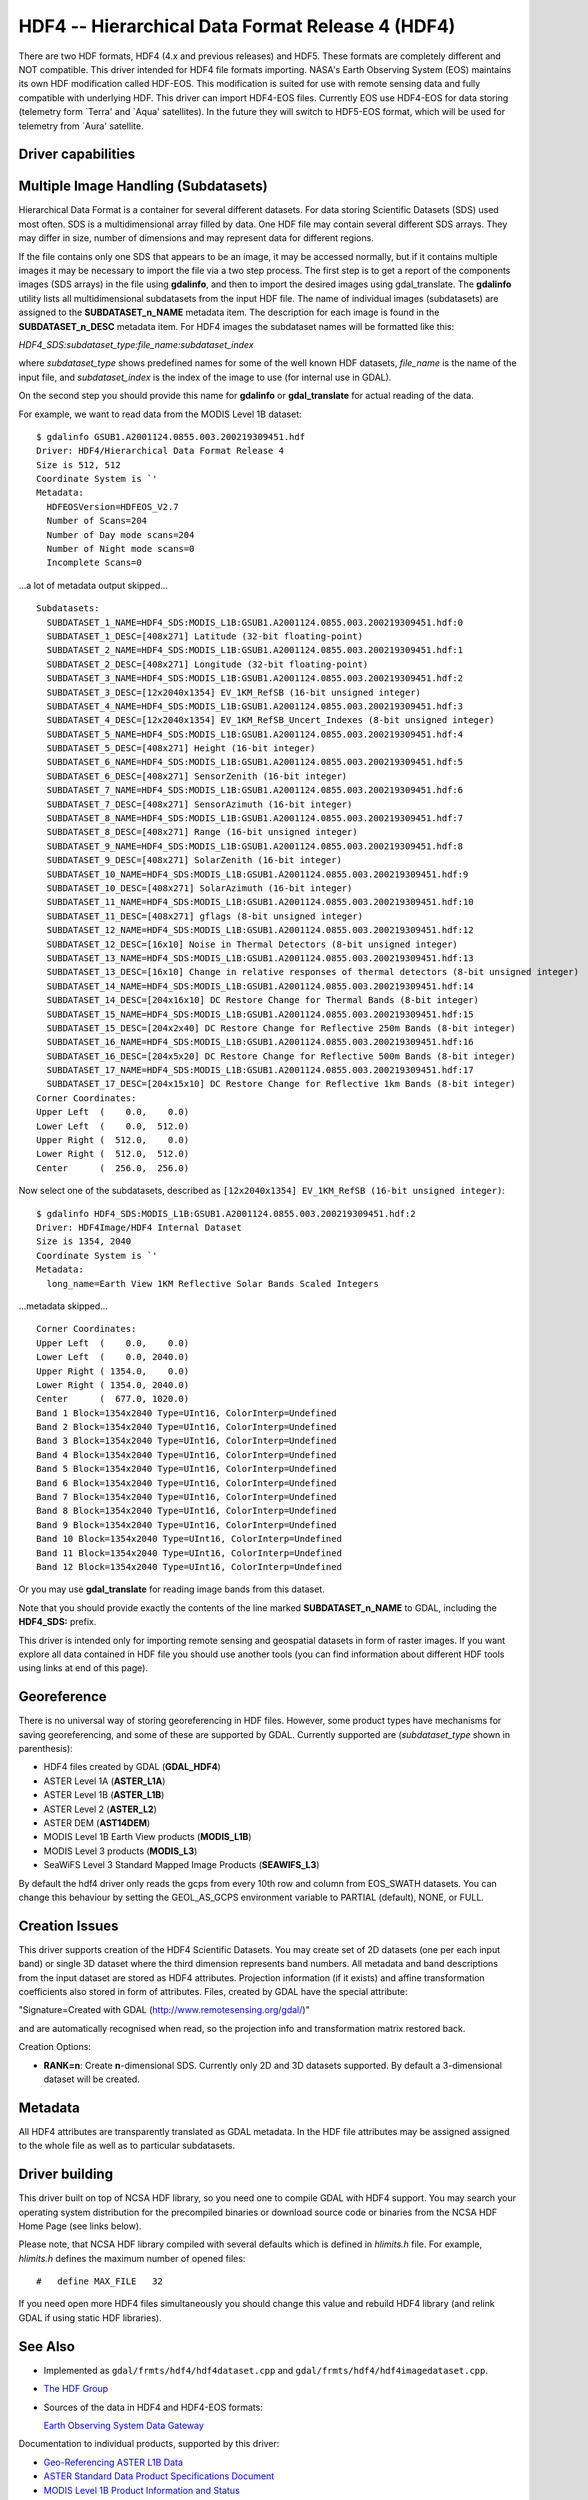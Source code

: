 .. _raster.hdf4:

================================================================================
HDF4 -- Hierarchical Data Format Release 4 (HDF4)
================================================================================

.. shortname:: HDF4

.. shortname:: HDF4Image

.. build_dependencies:: libdf

There are two HDF formats, HDF4 (4.x and previous releases) and HDF5.
These formats are completely different and NOT compatible. This driver
intended for HDF4 file formats importing. NASA's Earth Observing System
(EOS) maintains its own HDF modification called HDF-EOS. This
modification is suited for use with remote sensing data and fully
compatible with underlying HDF. This driver can import HDF4-EOS files.
Currently EOS use HDF4-EOS for data storing (telemetry form \`Terra' and
\`Aqua' satellites). In the future they will switch to HDF5-EOS format,
which will be used for telemetry from \`Aura' satellite.

Driver capabilities
-------------------

.. supports_createcopy::

.. supports_create::

.. supports_georeferencing::

Multiple Image Handling (Subdatasets)
-------------------------------------

Hierarchical Data Format is a container for several different datasets.
For data storing Scientific Datasets (SDS) used most often. SDS is a
multidimensional array filled by data. One HDF file may contain several
different SDS arrays. They may differ in size, number of dimensions and
may represent data for different regions.

If the file contains only one SDS that appears to be an image, it may be
accessed normally, but if it contains multiple images it may be
necessary to import the file via a two step process. The first step is
to get a report of the components images (SDS arrays) in the file using
**gdalinfo**, and then to import the desired images using
gdal_translate. The **gdalinfo** utility lists all multidimensional
subdatasets from the input HDF file. The name of individual images
(subdatasets) are assigned to the **SUBDATASET_n_NAME** metadata item.
The description for each image is found in the **SUBDATASET_n_DESC**
metadata item. For HDF4 images the subdataset names will be formatted
like this:

*HDF4_SDS:subdataset_type:file_name:subdataset_index*

where *subdataset_type* shows predefined names for some of the well
known HDF datasets, *file_name* is the name of the input file, and
*subdataset_index* is the index of the image to use (for internal use in
GDAL).

On the second step you should provide this name for **gdalinfo** or
**gdal_translate** for actual reading of the data.

For example, we want to read data from the MODIS Level 1B dataset:

::

   $ gdalinfo GSUB1.A2001124.0855.003.200219309451.hdf
   Driver: HDF4/Hierarchical Data Format Release 4
   Size is 512, 512
   Coordinate System is `'
   Metadata:
     HDFEOSVersion=HDFEOS_V2.7
     Number of Scans=204
     Number of Day mode scans=204
     Number of Night mode scans=0
     Incomplete Scans=0

...a lot of metadata output skipped...

::

   Subdatasets:
     SUBDATASET_1_NAME=HDF4_SDS:MODIS_L1B:GSUB1.A2001124.0855.003.200219309451.hdf:0
     SUBDATASET_1_DESC=[408x271] Latitude (32-bit floating-point)
     SUBDATASET_2_NAME=HDF4_SDS:MODIS_L1B:GSUB1.A2001124.0855.003.200219309451.hdf:1
     SUBDATASET_2_DESC=[408x271] Longitude (32-bit floating-point)
     SUBDATASET_3_NAME=HDF4_SDS:MODIS_L1B:GSUB1.A2001124.0855.003.200219309451.hdf:2
     SUBDATASET_3_DESC=[12x2040x1354] EV_1KM_RefSB (16-bit unsigned integer)
     SUBDATASET_4_NAME=HDF4_SDS:MODIS_L1B:GSUB1.A2001124.0855.003.200219309451.hdf:3
     SUBDATASET_4_DESC=[12x2040x1354] EV_1KM_RefSB_Uncert_Indexes (8-bit unsigned integer)
     SUBDATASET_5_NAME=HDF4_SDS:MODIS_L1B:GSUB1.A2001124.0855.003.200219309451.hdf:4
     SUBDATASET_5_DESC=[408x271] Height (16-bit integer)
     SUBDATASET_6_NAME=HDF4_SDS:MODIS_L1B:GSUB1.A2001124.0855.003.200219309451.hdf:5
     SUBDATASET_6_DESC=[408x271] SensorZenith (16-bit integer)
     SUBDATASET_7_NAME=HDF4_SDS:MODIS_L1B:GSUB1.A2001124.0855.003.200219309451.hdf:6
     SUBDATASET_7_DESC=[408x271] SensorAzimuth (16-bit integer)
     SUBDATASET_8_NAME=HDF4_SDS:MODIS_L1B:GSUB1.A2001124.0855.003.200219309451.hdf:7
     SUBDATASET_8_DESC=[408x271] Range (16-bit unsigned integer)
     SUBDATASET_9_NAME=HDF4_SDS:MODIS_L1B:GSUB1.A2001124.0855.003.200219309451.hdf:8
     SUBDATASET_9_DESC=[408x271] SolarZenith (16-bit integer)
     SUBDATASET_10_NAME=HDF4_SDS:MODIS_L1B:GSUB1.A2001124.0855.003.200219309451.hdf:9
     SUBDATASET_10_DESC=[408x271] SolarAzimuth (16-bit integer)
     SUBDATASET_11_NAME=HDF4_SDS:MODIS_L1B:GSUB1.A2001124.0855.003.200219309451.hdf:10
     SUBDATASET_11_DESC=[408x271] gflags (8-bit unsigned integer)
     SUBDATASET_12_NAME=HDF4_SDS:MODIS_L1B:GSUB1.A2001124.0855.003.200219309451.hdf:12
     SUBDATASET_12_DESC=[16x10] Noise in Thermal Detectors (8-bit unsigned integer)
     SUBDATASET_13_NAME=HDF4_SDS:MODIS_L1B:GSUB1.A2001124.0855.003.200219309451.hdf:13
     SUBDATASET_13_DESC=[16x10] Change in relative responses of thermal detectors (8-bit unsigned integer)
     SUBDATASET_14_NAME=HDF4_SDS:MODIS_L1B:GSUB1.A2001124.0855.003.200219309451.hdf:14
     SUBDATASET_14_DESC=[204x16x10] DC Restore Change for Thermal Bands (8-bit integer)
     SUBDATASET_15_NAME=HDF4_SDS:MODIS_L1B:GSUB1.A2001124.0855.003.200219309451.hdf:15
     SUBDATASET_15_DESC=[204x2x40] DC Restore Change for Reflective 250m Bands (8-bit integer)
     SUBDATASET_16_NAME=HDF4_SDS:MODIS_L1B:GSUB1.A2001124.0855.003.200219309451.hdf:16
     SUBDATASET_16_DESC=[204x5x20] DC Restore Change for Reflective 500m Bands (8-bit integer)
     SUBDATASET_17_NAME=HDF4_SDS:MODIS_L1B:GSUB1.A2001124.0855.003.200219309451.hdf:17
     SUBDATASET_17_DESC=[204x15x10] DC Restore Change for Reflective 1km Bands (8-bit integer)
   Corner Coordinates:
   Upper Left  (    0.0,    0.0)
   Lower Left  (    0.0,  512.0)
   Upper Right (  512.0,    0.0)
   Lower Right (  512.0,  512.0)
   Center      (  256.0,  256.0)

Now select one of the subdatasets, described as
``[12x2040x1354] EV_1KM_RefSB (16-bit unsigned integer)``:

::

   $ gdalinfo HDF4_SDS:MODIS_L1B:GSUB1.A2001124.0855.003.200219309451.hdf:2
   Driver: HDF4Image/HDF4 Internal Dataset
   Size is 1354, 2040
   Coordinate System is `'
   Metadata:
     long_name=Earth View 1KM Reflective Solar Bands Scaled Integers

...metadata skipped...

::

   Corner Coordinates:
   Upper Left  (    0.0,    0.0)
   Lower Left  (    0.0, 2040.0)
   Upper Right ( 1354.0,    0.0)
   Lower Right ( 1354.0, 2040.0)
   Center      (  677.0, 1020.0)
   Band 1 Block=1354x2040 Type=UInt16, ColorInterp=Undefined
   Band 2 Block=1354x2040 Type=UInt16, ColorInterp=Undefined
   Band 3 Block=1354x2040 Type=UInt16, ColorInterp=Undefined
   Band 4 Block=1354x2040 Type=UInt16, ColorInterp=Undefined
   Band 5 Block=1354x2040 Type=UInt16, ColorInterp=Undefined
   Band 6 Block=1354x2040 Type=UInt16, ColorInterp=Undefined
   Band 7 Block=1354x2040 Type=UInt16, ColorInterp=Undefined
   Band 8 Block=1354x2040 Type=UInt16, ColorInterp=Undefined
   Band 9 Block=1354x2040 Type=UInt16, ColorInterp=Undefined
   Band 10 Block=1354x2040 Type=UInt16, ColorInterp=Undefined
   Band 11 Block=1354x2040 Type=UInt16, ColorInterp=Undefined
   Band 12 Block=1354x2040 Type=UInt16, ColorInterp=Undefined

Or you may use **gdal_translate** for reading image bands from this
dataset.

Note that you should provide exactly the contents of the line marked
**SUBDATASET_n_NAME** to GDAL, including the **HDF4_SDS:** prefix.

This driver is intended only for importing remote sensing and geospatial
datasets in form of raster images. If you want explore all data
contained in HDF file you should use another tools (you can find
information about different HDF tools using links at end of this page).

Georeference
------------

There is no universal way of storing georeferencing in HDF files.
However, some product types have mechanisms for saving georeferencing,
and some of these are supported by GDAL. Currently supported are
(*subdataset_type* shown in parenthesis):

-  HDF4 files created by GDAL (**GDAL_HDF4**)
-  ASTER Level 1A (**ASTER_L1A**)
-  ASTER Level 1B (**ASTER_L1B**)
-  ASTER Level 2 (**ASTER_L2**)
-  ASTER DEM (**AST14DEM**)
-  MODIS Level 1B Earth View products (**MODIS_L1B**)
-  MODIS Level 3 products (**MODIS_L3**)
-  SeaWiFS Level 3 Standard Mapped Image Products (**SEAWIFS_L3**)

By default the hdf4 driver only reads the gcps from every 10th row and
column from EOS_SWATH datasets. You can change this behaviour by setting
the GEOL_AS_GCPS environment variable to PARTIAL (default), NONE, or
FULL.

Creation Issues
---------------

This driver supports creation of the HDF4 Scientific Datasets. You may
create set of 2D datasets (one per each input band) or single 3D dataset
where the third dimension represents band numbers. All metadata and band
descriptions from the input dataset are stored as HDF4 attributes.
Projection information (if it exists) and affine transformation
coefficients also stored in form of attributes. Files, created by GDAL
have the special attribute:

"Signature=Created with GDAL (http://www.remotesensing.org/gdal/)"

and are automatically recognised when read, so the projection info and
transformation matrix restored back.

Creation Options:

-  **RANK=n**: Create **n**-dimensional SDS. Currently only 2D and 3D
   datasets supported. By default a 3-dimensional dataset will be
   created.

Metadata
--------

All HDF4 attributes are transparently translated as GDAL metadata. In
the HDF file attributes may be assigned assigned to the whole file as
well as to particular subdatasets.

Driver building
---------------

This driver built on top of NCSA HDF library, so you need one to compile
GDAL with HDF4 support. You may search your operating system
distribution for the precompiled binaries or download source code or
binaries from the NCSA HDF Home Page (see links below).

Please note, that NCSA HDF library compiled with several defaults which
is defined in *hlimits.h* file. For example, *hlimits.h* defines the
maximum number of opened files:

::

   #   define MAX_FILE   32

If you need open more HDF4 files simultaneously you should change this
value and rebuild HDF4 library (and relink GDAL if using static HDF
libraries).

See Also
--------

-  Implemented as ``gdal/frmts/hdf4/hdf4dataset.cpp`` and
   ``gdal/frmts/hdf4/hdf4imagedataset.cpp``.
-  `The HDF Group <http://www.hdfgroup.org/>`__
-  Sources of the data in HDF4 and HDF4-EOS formats:

   `Earth Observing System Data
   Gateway <http://edcimswww.cr.usgs.gov/pub/imswelcome/>`__

Documentation to individual products, supported by this driver:

-  `Geo-Referencing ASTER L1B
   Data <http://edcdaac.usgs.gov/aster/ASTER_GeoRef_FINAL.pdf>`__
-  `ASTER Standard Data Product Specifications
   Document <http://asterweb.jpl.nasa.gov/documents/ASTERHigherLevelUserGuideVer2May01.pdf>`__
-  `MODIS Level 1B Product Information and
   Status <http://www.mcst.ssai.biz/mcstweb/L1B/product.html>`__
-  `MODIS Ocean User's
   Guide <http://modis-ocean.gsfc.nasa.gov/userguide.html>`__
